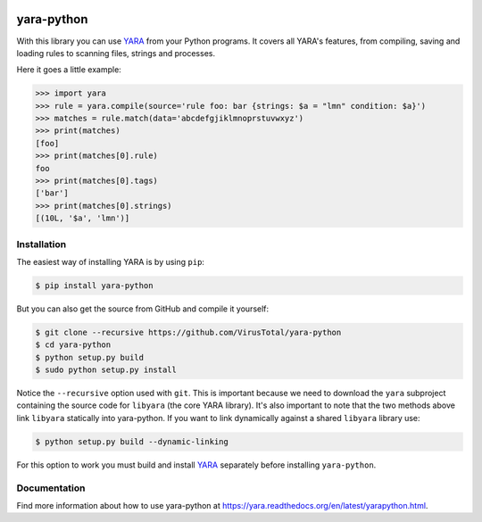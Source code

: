 .. image:: https://travis-ci.org/VirusTotal/yara-python.svg
    :target: https://travis-ci.org/VirusTotal/yara-python
.. image:: https://ci.appveyor.com/api/projects/status/gidnb9ulj3rje5s2?svg=true
    :target: https://ci.appveyor.com/project/plusvic/yara-python

yara-python
===========

With this library you can use `YARA <https://github.com/VirusTotal/yara>`_ from
your Python programs. It covers all YARA's features, from compiling, saving
and loading rules to scanning files, strings and processes.

Here it goes a little example:

.. code-block:: python

    >>> import yara
    >>> rule = yara.compile(source='rule foo: bar {strings: $a = "lmn" condition: $a}')
    >>> matches = rule.match(data='abcdefgjiklmnoprstuvwxyz')
    >>> print(matches)
    [foo]
    >>> print(matches[0].rule)
    foo
    >>> print(matches[0].tags)
    ['bar']
    >>> print(matches[0].strings)
    [(10L, '$a', 'lmn')]


Installation
------------

The easiest way of installing YARA is by using ``pip``:

.. code-block:: bash

  $ pip install yara-python

But you can also get the source from GitHub and compile it yourself:

.. code-block:: bash

  $ git clone --recursive https://github.com/VirusTotal/yara-python
  $ cd yara-python
  $ python setup.py build
  $ sudo python setup.py install

Notice the ``--recursive`` option used with ``git``. This is important because
we need to download the ``yara`` subproject containing the source code for
``libyara`` (the core YARA library). It's also important to note that the two
methods above link ``libyara`` statically into yara-python. If you want to link
dynamically against a shared ``libyara`` library use:

.. code-block:: bash

  $ python setup.py build --dynamic-linking

For this option to work you must build and install
`YARA <https://github.com/VirusTotal/yara>`_ separately before installing
``yara-python``.


Documentation
-------------

Find more information about how to use yara-python at
https://yara.readthedocs.org/en/latest/yarapython.html.


